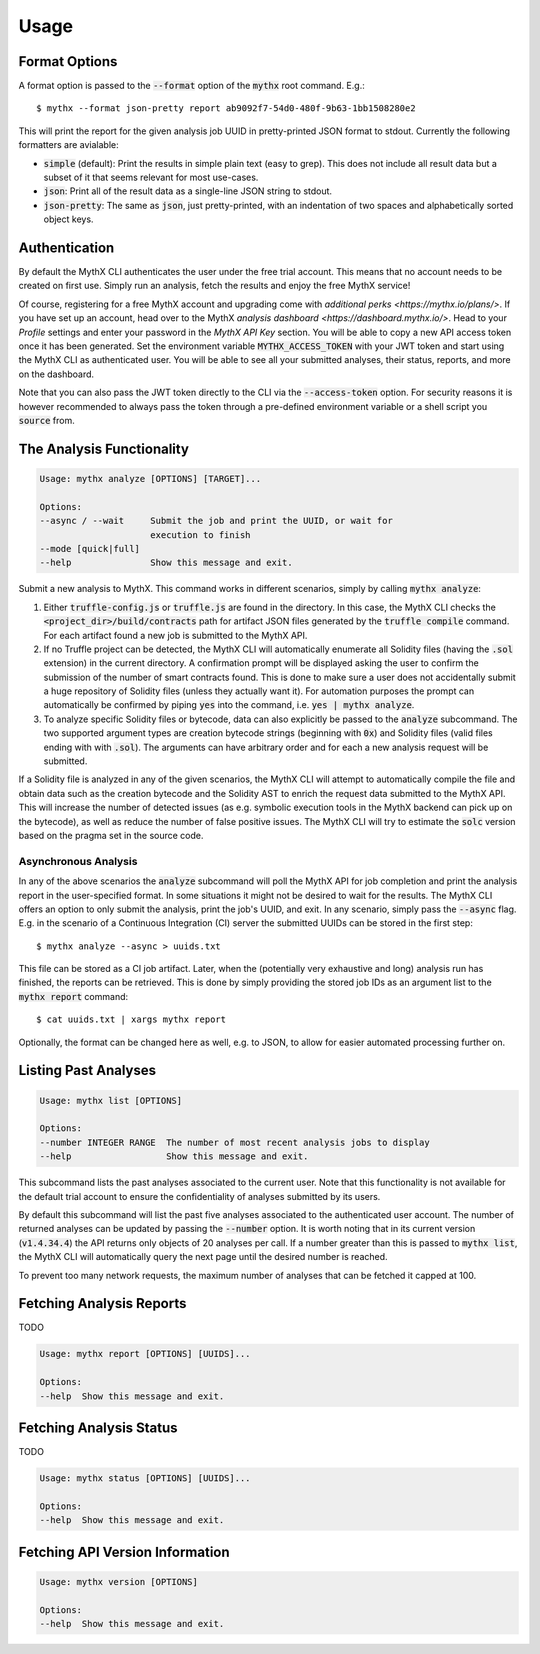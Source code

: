 =====
Usage
=====

Format Options
--------------

A format option is passed to the :code:`--format` option of the :code:`mythx`
root command. E.g.::

    $ mythx --format json-pretty report ab9092f7-54d0-480f-9b63-1bb1508280e2

This will print the report for the given analysis job UUID in pretty-printed
JSON format to stdout. Currently the following formatters are avialable:

* :code:`simple` (default): Print the results in simple plain text (easy to
  grep). This does not include all result data but a subset of it that seems
  relevant for most use-cases.
* :code:`json`: Print all of the result data as a single-line JSON string to
  stdout.
* :code:`json-pretty`: The same as :code:`json`, just pretty-printed, with an
  indentation of two spaces and alphabetically sorted object keys.


Authentication
--------------

By default the MythX CLI authenticates the user under the free trial account.
This means that no account needs to be created on first use. Simply run an
analysis, fetch the results and enjoy the free MythX service!

Of course, registering for a free MythX account and upgrading come with
`additional perks <https://mythx.io/plans/>`. If you have set up an account,
head over to the MythX `analysis dashboard <https://dashboard.mythx.io/>`.
Head to your *Profile* settings and enter your password in the *MythX API Key*
section. You will be able to copy a new API access token once it has been
generated. Set the environment variable :code:`MYTHX_ACCESS_TOKEN` with your
JWT token and start using the MythX CLI as authenticated user. You will be
able to see all your submitted analyses, their status, reports, and more on
the dashboard.

Note that you can also pass the JWT token directly to the CLI via the
:code:`--access-token` option. For security reasons it is however
recommended to always pass the token through a pre-defined environment
variable or a shell script you :code:`source` from.


The Analysis Functionality
--------------------------

.. code-block:: console

    Usage: mythx analyze [OPTIONS] [TARGET]...

    Options:
    --async / --wait     Submit the job and print the UUID, or wait for
                         execution to finish
    --mode [quick|full]
    --help               Show this message and exit.

Submit a new analysis to MythX. This command works in different scenarios,
simply by calling :code:`mythx analyze`:

1. Either :code:`truffle-config.js` or :code:`truffle.js` are found in the
   directory. In this case, the MythX CLI checks the
   :code:`<project_dir>/build/contracts` path for artifact JSON files
   generated by the :code:`truffle compile` command. For each artifact found
   a new job is submitted to the MythX API.
2. If no Truffle project can be detected, the MythX CLI will automatically
   enumerate all Solidity files (having the :code:`.sol` extension) in the
   current directory. A confirmation prompt will be displayed asking the user
   to confirm the submission of the number of smart contracts found. This is
   done to make sure a user does not accidentally submit a huge repository of
   Solidity files (unless they actually want it). For automation purposes
   the prompt can automatically be confirmed by piping :code:`yes` into the
   command, i.e. :code:`yes | mythx analyze`.
3. To analyze specific Solidity files or bytecode, data can also explicitly
   be passed to the :code:`analyze` subcommand. The two supported argument
   types are creation bytecode strings (beginning with :code:`0x`) and
   Solidity files (valid files ending with with :code:`.sol`). The arguments
   can have arbitrary order and for each a new analysis request will be
   submitted.

If a Solidity file is analyzed in any of the given scenarios, the MythX CLI
will attempt to automatically compile the file and obtain data such as the
creation bytecode and the Solidity AST to enrich the request data submitted to
the MythX API. This will increase the number of detected issues (as e.g.
symbolic execution tools in the MythX backend can pick up on the bytecode), as
well as reduce the number of false positive issues. The MythX CLI will try to
estimate the :code:`solc` version based on the pragma set in the source code.

.. TODO: Add section on manually passing the --solc-version option once implemneted


Asynchronous Analysis
~~~~~~~~~~~~~~~~~~~~~

In any of the above scenarios the :code:`analyze` subcommand will poll the
MythX API for job completion and print the analysis report in the
user-specified format. In some situations it might not be desired to wait for
the results. The MythX CLI offers an option to only submit the analysis, print
the job's UUID, and exit. In any scenario, simply pass the :code:`--async`
flag. E.g. in the scenario of a Continuous Integration (CI) server the
submitted UUIDs can be stored in the first step::

    $ mythx analyze --async > uuids.txt

This file can be stored as a CI job artifact. Later, when the (potentially
very exhaustive and long) analysis run has finished, the reports can be
retrieved. This is done by simply providing the stored job IDs as an
argument list to the :code:`mythx report` command::

    $ cat uuids.txt | xargs mythx report

Optionally, the format can be changed here as well, e.g. to JSON, to allow
for easier automated processing further on.


Listing Past Analyses
---------------------

.. code-block:: console

    Usage: mythx list [OPTIONS]

    Options:
    --number INTEGER RANGE  The number of most recent analysis jobs to display
    --help                  Show this message and exit.

This subcommand lists the past analyses associated to the current user. Note
that this functionality is not available for the default trial account to
ensure the confidentiality of analyses submitted by its users.

By default this subcommand will list the past five analyses associated to the
authenticated user account. The number of returned analyses can be updated by
passing the :code:`--number` option. It is worth noting that in its current
version (:code:`v1.4.34.4`) the API returns only objects of 20 analyses per
call. If a number greater than this is passed to :code:`mythx list`, the MythX
CLI will automatically query the next page until the desired number is
reached.

To prevent too many network requests, the maximum number of analyses that can
be fetched it capped at 100.


Fetching Analysis Reports
-------------------------

TODO

.. code-block:: console

    Usage: mythx report [OPTIONS] [UUIDS]...

    Options:
    --help  Show this message and exit.


Fetching Analysis Status
------------------------

TODO

.. code-block:: console

    Usage: mythx status [OPTIONS] [UUIDS]...

    Options:
    --help  Show this message and exit.


Fetching API Version Information
--------------------------------

.. code-block:: console

    Usage: mythx version [OPTIONS]

    Options:
    --help  Show this message and exit.
